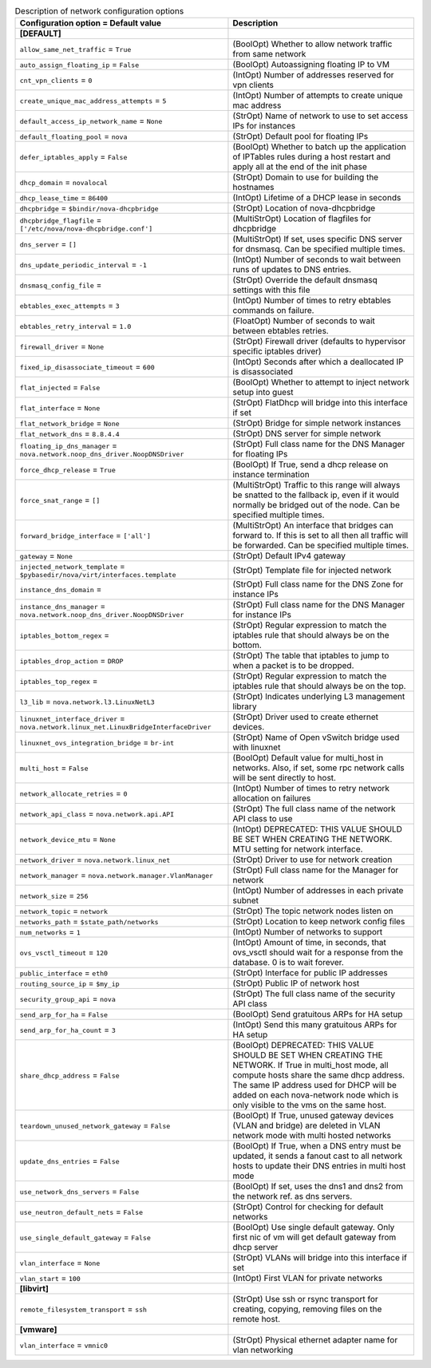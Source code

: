 ..
    Warning: Do not edit this file. It is automatically generated from the
    software project's code and your changes will be overwritten.

    The tool to generate this file lives in openstack-doc-tools repository.

    Please make any changes needed in the code, then run the
    autogenerate-config-doc tool from the openstack-doc-tools repository, or
    ask for help on the documentation mailing list, IRC channel or meeting.

.. _nova-network:

.. list-table:: Description of network configuration options
   :header-rows: 1
   :class: config-ref-table

   * - Configuration option = Default value
     - Description
   * - **[DEFAULT]**
     -
   * - ``allow_same_net_traffic`` = ``True``
     - (BoolOpt) Whether to allow network traffic from same network
   * - ``auto_assign_floating_ip`` = ``False``
     - (BoolOpt) Autoassigning floating IP to VM
   * - ``cnt_vpn_clients`` = ``0``
     - (IntOpt) Number of addresses reserved for vpn clients
   * - ``create_unique_mac_address_attempts`` = ``5``
     - (IntOpt) Number of attempts to create unique mac address
   * - ``default_access_ip_network_name`` = ``None``
     - (StrOpt) Name of network to use to set access IPs for instances
   * - ``default_floating_pool`` = ``nova``
     - (StrOpt) Default pool for floating IPs
   * - ``defer_iptables_apply`` = ``False``
     - (BoolOpt) Whether to batch up the application of IPTables rules during a host restart and apply all at the end of the init phase
   * - ``dhcp_domain`` = ``novalocal``
     - (StrOpt) Domain to use for building the hostnames
   * - ``dhcp_lease_time`` = ``86400``
     - (IntOpt) Lifetime of a DHCP lease in seconds
   * - ``dhcpbridge`` = ``$bindir/nova-dhcpbridge``
     - (StrOpt) Location of nova-dhcpbridge
   * - ``dhcpbridge_flagfile`` = ``['/etc/nova/nova-dhcpbridge.conf']``
     - (MultiStrOpt) Location of flagfiles for dhcpbridge
   * - ``dns_server`` = ``[]``
     - (MultiStrOpt) If set, uses specific DNS server for dnsmasq. Can be specified multiple times.
   * - ``dns_update_periodic_interval`` = ``-1``
     - (IntOpt) Number of seconds to wait between runs of updates to DNS entries.
   * - ``dnsmasq_config_file`` =
     - (StrOpt) Override the default dnsmasq settings with this file
   * - ``ebtables_exec_attempts`` = ``3``
     - (IntOpt) Number of times to retry ebtables commands on failure.
   * - ``ebtables_retry_interval`` = ``1.0``
     - (FloatOpt) Number of seconds to wait between ebtables retries.
   * - ``firewall_driver`` = ``None``
     - (StrOpt) Firewall driver (defaults to hypervisor specific iptables driver)
   * - ``fixed_ip_disassociate_timeout`` = ``600``
     - (IntOpt) Seconds after which a deallocated IP is disassociated
   * - ``flat_injected`` = ``False``
     - (BoolOpt) Whether to attempt to inject network setup into guest
   * - ``flat_interface`` = ``None``
     - (StrOpt) FlatDhcp will bridge into this interface if set
   * - ``flat_network_bridge`` = ``None``
     - (StrOpt) Bridge for simple network instances
   * - ``flat_network_dns`` = ``8.8.4.4``
     - (StrOpt) DNS server for simple network
   * - ``floating_ip_dns_manager`` = ``nova.network.noop_dns_driver.NoopDNSDriver``
     - (StrOpt) Full class name for the DNS Manager for floating IPs
   * - ``force_dhcp_release`` = ``True``
     - (BoolOpt) If True, send a dhcp release on instance termination
   * - ``force_snat_range`` = ``[]``
     - (MultiStrOpt) Traffic to this range will always be snatted to the fallback ip, even if it would normally be bridged out of the node. Can be specified multiple times.
   * - ``forward_bridge_interface`` = ``['all']``
     - (MultiStrOpt) An interface that bridges can forward to. If this is set to all then all traffic will be forwarded. Can be specified multiple times.
   * - ``gateway`` = ``None``
     - (StrOpt) Default IPv4 gateway
   * - ``injected_network_template`` = ``$pybasedir/nova/virt/interfaces.template``
     - (StrOpt) Template file for injected network
   * - ``instance_dns_domain`` =
     - (StrOpt) Full class name for the DNS Zone for instance IPs
   * - ``instance_dns_manager`` = ``nova.network.noop_dns_driver.NoopDNSDriver``
     - (StrOpt) Full class name for the DNS Manager for instance IPs
   * - ``iptables_bottom_regex`` =
     - (StrOpt) Regular expression to match the iptables rule that should always be on the bottom.
   * - ``iptables_drop_action`` = ``DROP``
     - (StrOpt) The table that iptables to jump to when a packet is to be dropped.
   * - ``iptables_top_regex`` =
     - (StrOpt) Regular expression to match the iptables rule that should always be on the top.
   * - ``l3_lib`` = ``nova.network.l3.LinuxNetL3``
     - (StrOpt) Indicates underlying L3 management library
   * - ``linuxnet_interface_driver`` = ``nova.network.linux_net.LinuxBridgeInterfaceDriver``
     - (StrOpt) Driver used to create ethernet devices.
   * - ``linuxnet_ovs_integration_bridge`` = ``br-int``
     - (StrOpt) Name of Open vSwitch bridge used with linuxnet
   * - ``multi_host`` = ``False``
     - (BoolOpt) Default value for multi_host in networks. Also, if set, some rpc network calls will be sent directly to host.
   * - ``network_allocate_retries`` = ``0``
     - (IntOpt) Number of times to retry network allocation on failures
   * - ``network_api_class`` = ``nova.network.api.API``
     - (StrOpt) The full class name of the network API class to use
   * - ``network_device_mtu`` = ``None``
     - (IntOpt) DEPRECATED: THIS VALUE SHOULD BE SET WHEN CREATING THE NETWORK. MTU setting for network interface.
   * - ``network_driver`` = ``nova.network.linux_net``
     - (StrOpt) Driver to use for network creation
   * - ``network_manager`` = ``nova.network.manager.VlanManager``
     - (StrOpt) Full class name for the Manager for network
   * - ``network_size`` = ``256``
     - (IntOpt) Number of addresses in each private subnet
   * - ``network_topic`` = ``network``
     - (StrOpt) The topic network nodes listen on
   * - ``networks_path`` = ``$state_path/networks``
     - (StrOpt) Location to keep network config files
   * - ``num_networks`` = ``1``
     - (IntOpt) Number of networks to support
   * - ``ovs_vsctl_timeout`` = ``120``
     - (IntOpt) Amount of time, in seconds, that ovs_vsctl should wait for a response from the database. 0 is to wait forever.
   * - ``public_interface`` = ``eth0``
     - (StrOpt) Interface for public IP addresses
   * - ``routing_source_ip`` = ``$my_ip``
     - (StrOpt) Public IP of network host
   * - ``security_group_api`` = ``nova``
     - (StrOpt) The full class name of the security API class
   * - ``send_arp_for_ha`` = ``False``
     - (BoolOpt) Send gratuitous ARPs for HA setup
   * - ``send_arp_for_ha_count`` = ``3``
     - (IntOpt) Send this many gratuitous ARPs for HA setup
   * - ``share_dhcp_address`` = ``False``
     - (BoolOpt) DEPRECATED: THIS VALUE SHOULD BE SET WHEN CREATING THE NETWORK. If True in multi_host mode, all compute hosts share the same dhcp address. The same IP address used for DHCP will be added on each nova-network node which is only visible to the vms on the same host.
   * - ``teardown_unused_network_gateway`` = ``False``
     - (BoolOpt) If True, unused gateway devices (VLAN and bridge) are deleted in VLAN network mode with multi hosted networks
   * - ``update_dns_entries`` = ``False``
     - (BoolOpt) If True, when a DNS entry must be updated, it sends a fanout cast to all network hosts to update their DNS entries in multi host mode
   * - ``use_network_dns_servers`` = ``False``
     - (BoolOpt) If set, uses the dns1 and dns2 from the network ref. as dns servers.
   * - ``use_neutron_default_nets`` = ``False``
     - (StrOpt) Control for checking for default networks
   * - ``use_single_default_gateway`` = ``False``
     - (BoolOpt) Use single default gateway. Only first nic of vm will get default gateway from dhcp server
   * - ``vlan_interface`` = ``None``
     - (StrOpt) VLANs will bridge into this interface if set
   * - ``vlan_start`` = ``100``
     - (IntOpt) First VLAN for private networks
   * - **[libvirt]**
     -
   * - ``remote_filesystem_transport`` = ``ssh``
     - (StrOpt) Use ssh or rsync transport for creating, copying, removing files on the remote host.
   * - **[vmware]**
     -
   * - ``vlan_interface`` = ``vmnic0``
     - (StrOpt) Physical ethernet adapter name for vlan networking
